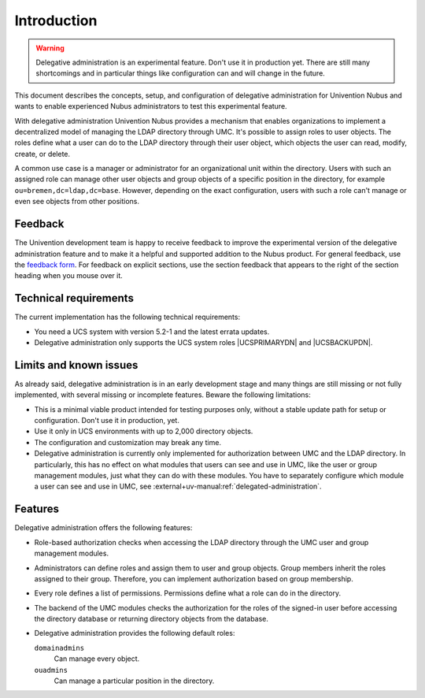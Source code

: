 .. SPDX-FileCopyrightText: 2025 Univention GmbH
..
.. SPDX-License-Identifier: AGPL-3.0-only

.. _da-intro:

************
Introduction
************

.. warning::

   Delegative administration is an experimental feature.
   Don't use it in production yet.
   There are still many shortcomings
   and in particular things like configuration can and will change in the future.

This document describes the concepts, setup, and configuration
of delegative administration for Univention Nubus
and wants to enable experienced Nubus administrators
to test this experimental feature.

With delegative administration Univention Nubus provides a mechanism
that enables organizations to implement a decentralized model of managing the LDAP directory through UMC.
It's possible to assign roles to user objects.
The roles define what a user can do to the LDAP directory through their user object,
which objects the user can read, modify, create, or delete.

A common use case is a manager or administrator for an organizational unit within the directory.
Users with such an assigned role can manage other user objects and group objects of a specific position in the directory,
for example ``ou=bremen,dc=ldap,dc=base``.
However, depending on the exact configuration,
users with such a role can't manage or even see objects from other positions.

..
  TODO: After the section introduction, we need some more short sections:

  Although it's in the lines in the second paragraph, we should have an
  explicit section about the audience and the required knowledge and skills.

.. _da-feedback:

Feedback
========

The Univention development team is happy to receive feedback
to improve the experimental version of the delegative administration feature
and to make it a helpful and supported addition to the Nubus product.
For general feedback, use the `feedback form <https://www.univention.com/feedback/?ext-delegative-administration=generic>`_.
For feedback on explicit sections,
use the section feedback
that appears to the right of the section heading when you mouse over it.

.. _da-technical-requirements:

Technical requirements
======================

The current implementation has the following technical requirements:

* You need a UCS system with version 5.2-1 and the latest errata updates.
* Delegative administration only supports the UCS system roles |UCSPRIMARYDN| and |UCSBACKUPDN|.

.. _da-limits:

Limits and known issues
=======================

As already said,
delegative administration is in an early development stage
and many things are still missing or not fully implemented,
with several missing or incomplete features.
Beware the following limitations:

* This is a minimal viable product intended for testing purposes only,
  without a stable update path for setup or configuration.
  Don't use it in production, yet.

* Use it only in UCS environments with up to 2,000 directory objects.

* The configuration and customization may break any time.

* Delegative administration is currently only implemented for authorization between UMC and the LDAP directory.
  In particularly, this has no effect on what modules
  that users can see and use in UMC,
  like the user or group management modules,
  just what they can do with these modules.
  You have to separately configure
  which module a user can see and use in UMC, see :external+uv-manual:ref:`delegated-administration`.

.. _da-features:

Features
========

Delegative administration offers the following features:

* Role-based authorization checks when accessing the LDAP directory through the UMC user and group management modules.

* Administrators can define roles
  and assign them to user and group objects.
  Group members inherit the roles assigned to their group.
  Therefore, you can implement authorization based on group membership.

* Every role defines a list of permissions.
  Permissions define what a role can do in the directory.

* The backend of the UMC modules checks the authorization for the roles of the signed-in user
  before accessing the directory database
  or returning directory objects from the database.

* Delegative administration provides the following default roles:

  ``domainadmins``
    Can manage every object.

  ``ouadmins``
    Can manage a particular position in the directory.
